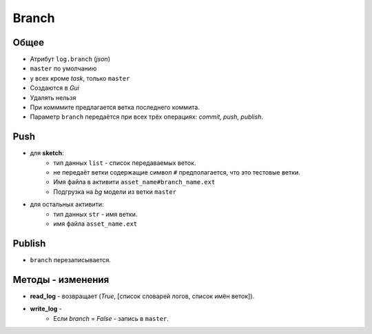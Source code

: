 .. _branch-page:

Branch
======

Общее
-----

* Атрибут ``log.branch`` (*json*)
* ``master`` по умолчанию
* у всех кроме *task*, только ``master``
* Создаются в *Gui*
* Удалять нельзя
* При комммите предлагается ветка последнего коммита.
* Параметр ``branch`` передаётся при всех трёх операциях: *commit, push, publish*.

Push
----

* для **sketch**:
    * тип данных ``list`` - список передаваемых веток.
    * не передаёт ветки содержащие символ ``#`` предполагается, что это тестовые ветки.
    * Имя файла в активити ``asset_name#branch_name.ext``
    * Подгрузка на *bg* модели из ветки ``master``
* для остальных активити:
    * тип данных ``str`` - имя ветки.
    * имя файла ``asset_name.ext``
    
Publish
-------

* ``branch`` перезаписывается.

Методы - изменения
------------------

* **read_log** - возвращает (*True*, [список словарей логов, список имён веток]).
* **write_log** - 
    * Если *branch* = *False* - запись в ``master``.